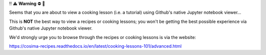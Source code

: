 ‼️ ⚠️ **Warning** ⛔️ 🚨

Seems that you are about to view a cooking lesson (i.e. a tutorial) using Github's native Jupyter notebook viewer...

This is **NOT** the best way to view a recipes or cooking lessons; you won't be getting the best possible experience via Github's native Jupyter notebook viewer.

We'd strongly urge you to browse through the recipes or cooking lessons is via the website:

https://cosima-recipes.readthedocs.io/en/latest/cooking-lessons-101/advanced.html
